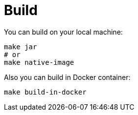= Build

You can build on your local machine:

[source,shell]
----
make jar
# or
make native-image
----

Also you can build in Docker container:

[source,shell]
----
make build-in-docker
----
